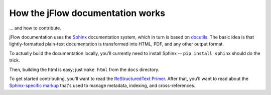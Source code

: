 .. _misc-documentation:

How the jFlow documentation works
==================================

\... and how to contribute.

jFlow documentation uses the Sphinx__ documentation system, which in turn is
based on docutils__. The basic idea is that lightly-formatted plain-text
documentation is transformed into HTML, PDF, and any other output format.

__ http://sphinx.pocoo.org/
__ http://docutils.sf.net/

To actually build the documentation locally, you'll currently need to install
Sphinx -- ``pip install sphinx`` should do the trick.

Then, building the html is easy; just ``make html`` from the ``docs`` directory.

To get started contributing, you'll want to read the `ReStructuredText
Primer`__. After that, you'll want to read about the `Sphinx-specific markup`__
that's used to manage metadata, indexing, and cross-references.

__ http://sphinx.pocoo.org/rest.html
__ http://sphinx.pocoo.org/markup/
